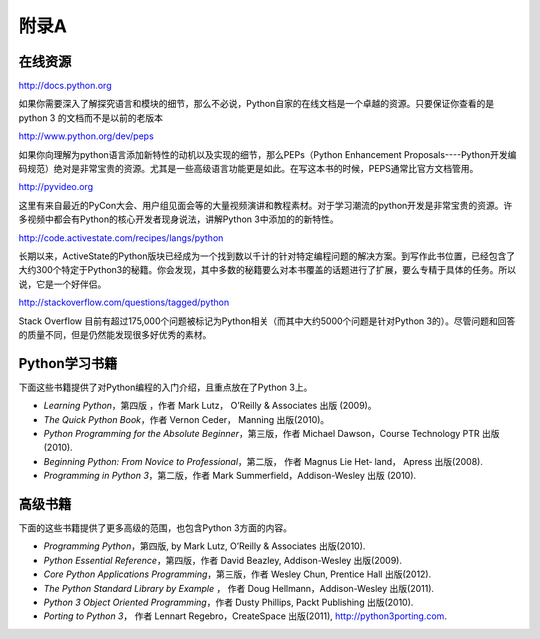 =============================
附录A
=============================

-------------------
在线资源
-------------------
http://docs.python.org
   
如果你需要深入了解探究语言和模块的细节，那么不必说，Python自家的在线文档是一个卓越的资源。只要保证你查看的是python 3 的文档而不是以前的老版本
  
http://www.python.org/dev/peps
   
如果你向理解为python语言添加新特性的动机以及实现的细节，那么PEPs（Python Enhancement Proposals----Python开发编码规范）绝对是非常宝贵的资源。尤其是一些高级语言功能更是如此。在写这本书的时候，PEPS通常比官方文档管用。

http://pyvideo.org

这里有来自最近的PyCon大会、用户组见面会等的大量视频演讲和教程素材。对于学习潮流的python开发是非常宝贵的资源。许多视频中都会有Python的核心开发者现身说法，讲解Python 3中添加的的新特性。
   
http://code.activestate.com/recipes/langs/python
   
长期以来，ActiveState的Python版块已经成为一个找到数以千计的针对特定编程问题的解决方案。到写作此书位置，已经包含了大约300个特定于Python3的秘籍。你会发现，其中多数的秘籍要么对本书覆盖的话题进行了扩展，要么专精于具体的任务。所以说，它是一个好伴侣。
   
http://stackoverflow.com/questions/tagged/python
   
Stack Overflow 目前有超过175,000个问题被标记为Python相关（而其中大约5000个问题是针对Python 3的）。尽管问题和回答的质量不同，但是仍然能发现很多好优秀的素材。

-------------------
Python学习书籍
-------------------
下面这些书籍提供了对Python编程的入门介绍，且重点放在了Python 3上。

* *Learning Python*，第四版 ，作者 Mark Lutz， O’Reilly & Associates 出版 (2009)。
* *The Quick Python Book*，作者 Vernon Ceder， Manning 出版(2010)。
* *Python Programming for the Absolute Beginner*，第三版，作者 Michael Dawson，Course Technology PTR 出版(2010).
* *Beginning Python: From Novice to Professional*，第二版， 作者 Magnus Lie Het‐ land， Apress 出版(2008).
* *Programming in Python 3*，第二版，作者 Mark Summerfield，Addison-Wesley 出版 (2010).

-------------------
高级书籍
-------------------
下面的这些书籍提供了更多高级的范围，也包含Python 3方面的内容。

* *Programming Python*，第四版, by Mark Lutz, O’Reilly & Associates 出版(2010).
* *Python Essential Reference*，第四版，作者 David Beazley, Addison-Wesley 出版(2009).
* *Core Python Applications Programming*，第三版，作者 Wesley Chun, Prentice Hall 出版(2012).
* *The Python Standard Library by Example* ， 作者 Doug Hellmann，Addison-Wesley 出版(2011).
* *Python 3 Object Oriented Programming*，作者 Dusty Phillips, Packt Publishing 出版(2010).
* *Porting to Python 3*， 作者 Lennart Regebro，CreateSpace 出版(2011), http://python3porting.com.
